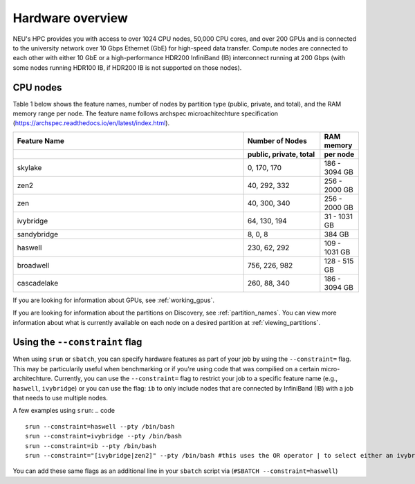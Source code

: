 .. _hardware_overview:

******************
Hardware overview
******************
NEU's HPC provides you with access to over 1024 CPU nodes, 50,000 CPU cores, and over 200 GPUs and is connected
to the university network over 10 Gbps Ethernet (GbE) for high-speed data transfer.
Compute nodes are connected to each other with either 10 GbE or a high-performance HDR200 InfiniBand (IB) interconnect
running at 200 Gbps (with some nodes running HDR100 IB, if HDR200 IB is not supported on those nodes).

CPU nodes
=================================

Table 1 below shows the feature names, number of nodes by partition type (public, private, and total), and the RAM memory range per node. The feature name follows archspec microachitechture specification (https://archspec.readthedocs.io/en/latest/index.html). 

.. list-table::
  :widths: 30 10 5
  :header-rows: 2

  * - Feature Name
    - Number of Nodes 
    - RAM memory 
  * -
    - public, private, total
    - per node
  * - skylake
    - 0, 170, 170
    - 186 - 3094 GB
  * - zen2
    - 40, 292, 332
    - 256 - 2000 GB
  * - zen
    - 40, 300, 340
    - 256 - 2000 GB
  * - ivybridge
    - 64, 130, 194
    - 31 - 1031 GB
  * - sandybridge
    - 8, 0, 8
    - 384 GB
  * - haswell
    - 230, 62, 292
    - 109 - 1031 GB
  * - broadwell
    - 756, 226, 982
    - 128 - 515 GB
  * - cascadelake
    - 260, 88, 340
    - 186 - 3094 GB

If you are looking for information about GPUs, see :ref:`working_gpus`.

If you are looking for information about the partitions on Discovery, see :ref:`partition_names`. You can view more information about what is currently available on each node on a desired partition at :ref:`viewing_partitions`. 


Using the ``--constraint`` flag
================================
When using ``srun`` or ``sbatch``, you can specify hardware features as part of your job by using the ``--constraint=`` flag. This may be particularily useful when benchmarking or if you're using code that was compilied on a certain micro-architechture. Currently, you can use the ``--constraint=`` flag to restrict your job to a specific feature name (e.g., ``haswell``, ``ivybridge``) or you can use the flag: ``ib`` to only include nodes that are connected by InfiniBand (IB) with a job that needs to use multiple nodes. 

A few examples using ``srun``: 
.. code ::
        srun --constraint=haswell --pty /bin/bash
        srun --constraint=ivybridge --pty /bin/bash
        srun --constraint=ib --pty /bin/bash  
        srun --constraint="[ivybridge|zen2]" --pty /bin/bash #this uses the OR operator | to select either an ivybridge or zen2 node. 

You can add these same flags as an additional line in your ``sbatch`` script via (``#SBATCH --constraint=haswell``)

.. note:
   Using the --constraint flag can mean that you will wait longer for your job to start, as the scheduler (Slurm) will need to find and allocate the appropriate hardware that you have specified for your job. For more information about running jobs, see :ref:`using_slurm`. Finally, at this time only the OR operator ``|`` is supported when using ``--contraint``. 



